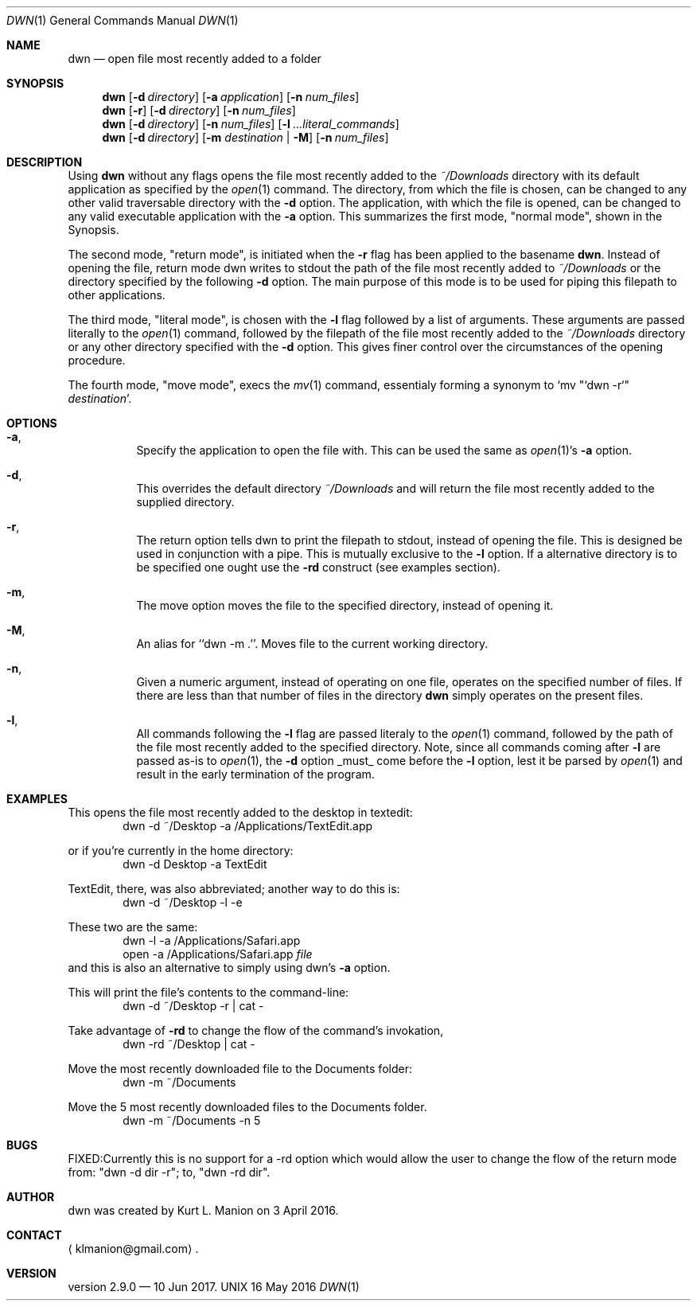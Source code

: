 \" dwn.1 manpage
\" .TH DWN 1 16\ May\ 2016 KLM Kurt\ Manion\'s\ Documentation
.Dd 16 May 2016
.Dt DWN 1
.Os UNIX
.Sh NAME
.Nm dwn
.Nd open file most recently added to a folder
.Sh SYNOPSIS
.Nm
.Op Fl d Ar directory
.Op Fl a Ar application
.Op Fl n Ar num_files
.Nm
.Op Fl r
.Op Fl d Ar directory
.Op Fl n Ar num_files
.Nm
.Op Fl d Ar directory
.Op Fl n Ar num_files
.Op Fl l Ar ...literal_commands
.Nm
.Op Fl d Ar directory
[\fB\-m\fR \fIdestination\fR | \fB\-M\fR]
.Op Fl n Ar num_files
.Sh DESCRIPTION
Using
.Nm
without any flags opens the file most recently added to the
.Pa ~/Downloads
directory with its default application as specified by the
.Xr open 1
command.  The directory, from which the file is chosen, can be changed to any other valid traversable directory with the \fB\-d\fR option.  The application, with which the file is opened, can be changed to any valid executable application with the \fB\-a\fR option.  This summarizes the first mode,
.Qq normal mode ,
shown in the Synopsis.
.Pp
The second mode,
.Qq return mode ,
is initiated when the \fB\-r\fR flag has been applied to the basename
.Nm .
Instead of opening the file, return mode dwn writes to stdout the path of the file most recently added to
.Pa ~/Downloads
or the directory specified by the following \fB\-d\fR option.  The main purpose of this mode is to be used for piping this filepath to other applications.
.Pp
The third mode, "literal mode", is chosen with the \fB\-l\fR flag followed by a list of arguments.  These arguments are passed literally to the
.Xr open 1
command, followed by the filepath of the file most recently added to the
.Pa ~/Downloads
directory or any other directory specified with the \fB\-d\fR option.  This gives finer control over the circumstances of the opening procedure.
.Pp
The fourth mode, "move mode", execs the
.Xr mv 1
command, essentialy forming a synonym to `mv "`dwn -r`" \fIdestination\fR'.
.Sh OPTIONS
.Bl -hang
.It Sy Fl a ,
Specify the application to open the file with.  This can be used the same as
.Xr open 1 Ns ' Ns
s \fB\-a\fR option.
.It Sy Fl d ,
This overrides the default directory
.Pa ~/Downloads
and will return the file most recently added to the supplied directory.
.It Sy Fl r ,
The return option tells dwn to print the filepath to stdout, instead of opening the file.  This is designed be used in conjunction with a pipe.  This is mutually exclusive to the \fB\-l\fR option.  If a alternative directory is to be specified one ought use the \fB-rd\fR construct
.Pq see examples section .
.It Sy Fl m ,
The move option moves the file to the specified directory, instead of opening it.
.It Sy Fl M ,
An alias for ``dwn -m .''.  Moves file to the current working directory.
.It Sy Fl n ,
Given a numeric argument, instead of operating on one file, operates on the specified number of files.  If there are less than that number of files in the directory
.Nm
simply operates on the present files.
.It Sy Fl l ,
All commands following the \fB\-l\fR flag are passed literaly to the
.Xr open 1
command, followed by the path of the file most recently added to the specified directory.  Note, since all commands coming after \fB\-l\fR are passed as-is to
.Xr open 1 ,
the \fB\-d\fR option _must_ come before the \fB\-l\fR option, lest it be parsed by
.Xr open 1
and result in the early termination of the program.
.El
.Sh EXAMPLES
This opens the file most recently added to the desktop in textedit:
.D1 dwn -d ~/Desktop -a /Applications/TextEdit.app
.Pp
or if you're currently in the home directory:
.D1 dwn -d Desktop -a TextEdit
.Pp
TextEdit, there, was also abbreviated; another way to do this is:
.D1 dwn -d ~/Desktop -l -e
.Pp
These two are the same:
.D1 dwn -l -a /Applications/Safari.app
.D1 open -a /Applications/Safari.app \fIfile\fR
and this is also an alternative to simply using dwn's \fB\-a\fR option.  
.Pp
This will print the file's contents to the command-line:
.D1 dwn -d ~/Desktop -r | cat -
.Pp
Take advantage of \fB-rd\fR to change the flow of the command's invokation, 
.D1 dwn -rd ~/Desktop | cat -
.Pp
Move the most recently downloaded file to the Documents folder:
.D1 dwn -m ~/Documents
.Pp
Move the 5 most recently downloaded files to the Documents folder.
.D1 dwn -m ~/Documents -n 5
.Sh BUGS
FIXED:Currently this is no support for a -rd option which would allow the user to change the flow of the return mode from: "dwn -d dir -r"; to, "dwn -rd dir".
.Sh AUTHOR 
dwn was created by
.An Kurt L. Manion
on 3 April 2016.
.Sh CONTACT
.Aq klmanion@gmail.com .
.Sh VERSION
version 2.9.0 \(em 10 Jun 2017.
